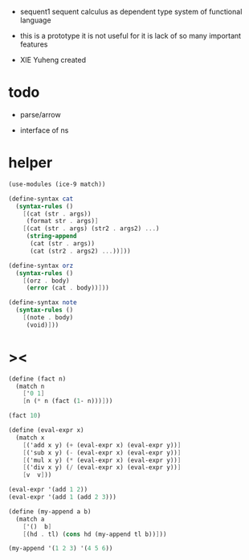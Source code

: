+ sequent1
  sequent calculus as dependent type system of functional language

+ this is a prototype
  it is not useful for it is lack of so many important features

+ XIE Yuheng created

#+PROPERTY: tangle sequent1.scm

* todo

  - parse/arrow

  - interface of ns

* helper

  #+begin_src scheme
  (use-modules (ice-9 match))

  (define-syntax cat
    (syntax-rules ()
      [(cat (str . args))
       (format str . args)]
      [(cat (str . args) (str2 . args2) ...)
       (string-append
        (cat (str . args))
        (cat (str2 . args2) ...))]))

  (define-syntax orz
    (syntax-rules ()
      [(orz . body)
       (error (cat . body))]))

  (define-syntax note
    (syntax-rules ()
      [(note . body)
       (void)]))
  #+end_src

* ><

  #+begin_src scheme
  (define (fact n)
    (match n
      ['0 1]
      [n (* n (fact (1- n)))]))

  (fact 10)

  (define (eval-expr x)
    (match x
      [('add x y) (+ (eval-expr x) (eval-expr y))]
      [('sub x y) (- (eval-expr x) (eval-expr y))]
      [('mul x y) (* (eval-expr x) (eval-expr y))]
      [('div x y) (/ (eval-expr x) (eval-expr y))]
      [v  v]))

  (eval-expr '(add 1 2))
  (eval-expr '(add 1 (add 2 3)))

  (define (my-append a b)
    (match a
      ['()  b]
      [(hd . tl) (cons hd (my-append tl b))]))

  (my-append '(1 2 3) '(4 5 6))
  #+end_src
